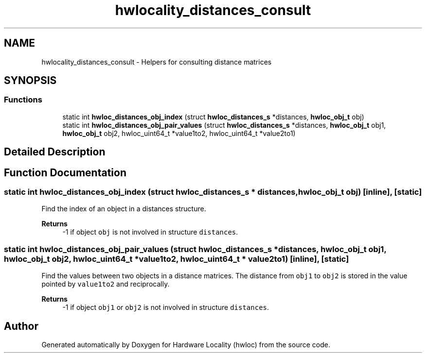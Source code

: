 .TH "hwlocality_distances_consult" 3 "Tue Mar 28 2023" "Version 2.9.1" "Hardware Locality (hwloc)" \" -*- nroff -*-
.ad l
.nh
.SH NAME
hwlocality_distances_consult \- Helpers for consulting distance matrices
.SH SYNOPSIS
.br
.PP
.SS "Functions"

.in +1c
.ti -1c
.RI "static int \fBhwloc_distances_obj_index\fP (struct \fBhwloc_distances_s\fP *distances, \fBhwloc_obj_t\fP obj)"
.br
.ti -1c
.RI "static int \fBhwloc_distances_obj_pair_values\fP (struct \fBhwloc_distances_s\fP *distances, \fBhwloc_obj_t\fP obj1, \fBhwloc_obj_t\fP obj2, hwloc_uint64_t *value1to2, hwloc_uint64_t *value2to1)"
.br
.in -1c
.SH "Detailed Description"
.PP 

.SH "Function Documentation"
.PP 
.SS "static int hwloc_distances_obj_index (struct \fBhwloc_distances_s\fP * distances, \fBhwloc_obj_t\fP obj)\fC [inline]\fP, \fC [static]\fP"

.PP
Find the index of an object in a distances structure\&. 
.PP
\fBReturns\fP
.RS 4
-1 if object \fCobj\fP is not involved in structure \fCdistances\fP\&. 
.RE
.PP

.SS "static int hwloc_distances_obj_pair_values (struct \fBhwloc_distances_s\fP * distances, \fBhwloc_obj_t\fP obj1, \fBhwloc_obj_t\fP obj2, hwloc_uint64_t * value1to2, hwloc_uint64_t * value2to1)\fC [inline]\fP, \fC [static]\fP"

.PP
Find the values between two objects in a distance matrices\&. The distance from \fCobj1\fP to \fCobj2\fP is stored in the value pointed by \fCvalue1to2\fP and reciprocally\&.
.PP
\fBReturns\fP
.RS 4
-1 if object \fCobj1\fP or \fCobj2\fP is not involved in structure \fCdistances\fP\&. 
.RE
.PP

.SH "Author"
.PP 
Generated automatically by Doxygen for Hardware Locality (hwloc) from the source code\&.
